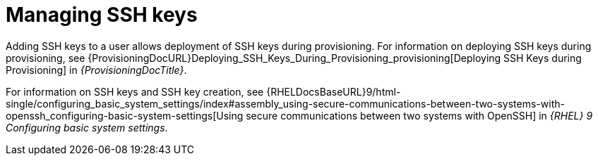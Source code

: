[id="Managing_SSH_Keys_{context}"]
= Managing SSH keys

Adding SSH keys to a user allows deployment of SSH keys during provisioning.
For information on deploying SSH keys during provisioning, see {ProvisioningDocURL}Deploying_SSH_Keys_During_Provisioning_provisioning[Deploying SSH Keys during Provisioning] in _{ProvisioningDocTitle}_.

ifndef::orcharhino[]
For information on SSH keys and SSH key creation, see {RHELDocsBaseURL}9/html-single/configuring_basic_system_settings/index#assembly_using-secure-communications-between-two-systems-with-openssh_configuring-basic-system-settings[Using secure communications between two systems with OpenSSH] in _{RHEL}{nbsp}9 Configuring basic system settings_.
endif::[]
